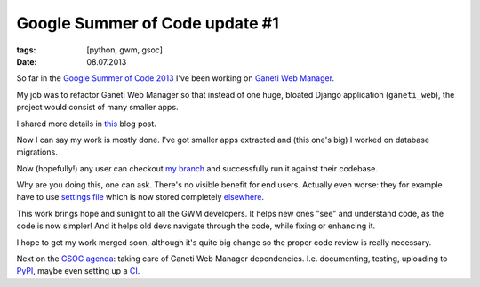 Google Summer of Code update #1
###############################

:tags: [python, gwm, gsoc]
:date: 08.07.2013

So far in the `Google Summer of Code 2013`_ I've been working on
`Ganeti Web Manager`_.

.. _Google Summer of Code 2013: http://www.google-melange.com/gsoc/homepage/google/gsoc2013
.. _Ganeti Web Manager: https://code.osuosl.org/projects/ganeti-webmgr

My job was to refactor |GWM| so that instead of one huge, bloated Django application (``ganeti_web``), the project would consist of many smaller apps.

I shared more details in `this`_ blog post.

.. _this: http://piotr.banaszkiewicz.org/blog/2013/06/06/ganeti-web-manager-modularization/

Now I can say my work is mostly done.  I've got smaller apps extracted and
(this one's big) I worked on database migrations.

Now (hopefully!) any user can checkout `my branch`_ and successfully run it
against their codebase.

.. _my branch: https://github.com/pbanaszkiewicz/ganeti_webmgr/tree/enhancement/13599

Why are you doing this, one can ask.  There's no visible benefit for end
users.  Actually even worse: they for example have to use `settings file`_
which is now stored completely `elsewhere`_.

.. _settings file: http://ganeti-webmgr.readthedocs.org/en/latest/installing.html#minimum-configuration
.. _elsewhere: https://github.com/pbanaszkiewicz/ganeti_webmgr/tree/enhancement/13599/ganeti_web/ganeti_web/settings

This work brings hope and sunlight to all the GWM developers.  It helps new
ones "see" and understand code, as the code is now simpler!  And it helps old
devs navigate through the code, while fixing or enhancing it.

I hope to get my work merged soon, although it's quite big change so the
proper code review is really necessary.

Next on the `GSOC agenda`_: taking care of |GWM| dependencies.  I.e.
documenting, testing, uploading to `PyPI`_, maybe even setting up a `CI`_.

.. _GSOC agenda: http://staff.osuosl.org/~pbanaszkiewicz/proposal_osuosl_gsoc2013.html

.. _PyPI: https://pypi.python.org/pypi
.. _CI: https://travis-ci.org/

.. |GWM| replace:: Ganeti Web Manager
